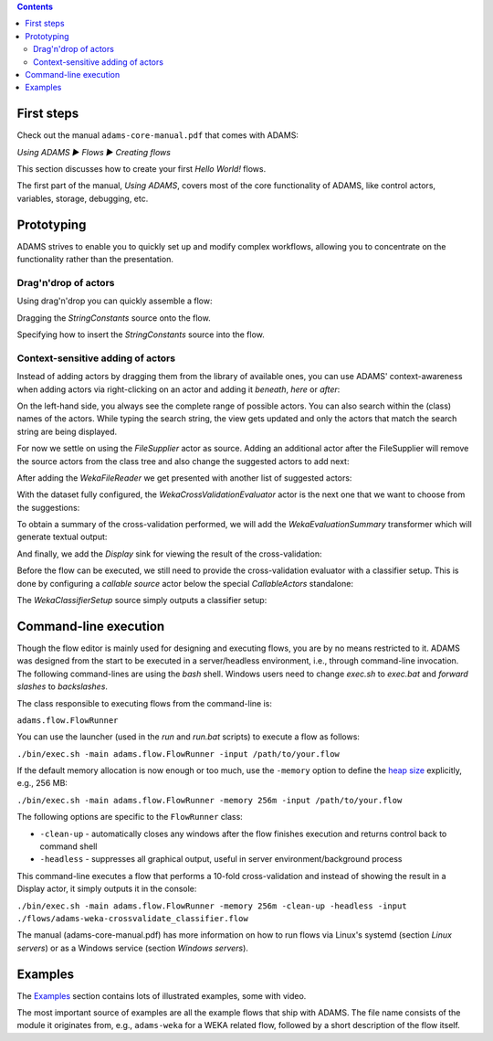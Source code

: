 .. title: Get Started
.. slug: users-get-started
.. date: 2018-09-06 15:46:52 UTC+13:00
.. tags: 
.. category: 
.. link: 
.. description: 
.. type: text
.. author: FracPete

.. contents::

First steps
===========

Check out the manual ``adams-core-manual.pdf`` that comes with ADAMS:

*Using ADAMS ▶ Flows ▶ Creating flows*

This section discusses how to create your first *Hello World!* flows.

The first part of the manual, *Using ADAMS*, covers most of the core
functionality of ADAMS, like control actors, variables, storage, debugging,
etc.


Prototyping
===========

ADAMS strives to enable you to quickly set up and modify complex workflows,
allowing you to concentrate on the functionality rather than the
presentation.

Drag'n'drop of actors
---------------------

Using drag'n'drop you can quickly assemble a flow:

.. thumbnail:: ../../images/dragndrop-example1.png

Dragging the *StringConstants* source onto the flow.

.. thumbnail:: ../../images/dragndrop-example2.png

Specifying how to insert the *StringConstants* source into the flow.


Context-sensitive adding of actors
----------------------------------

Instead of adding actors by dragging them from the library of available ones,
you can use ADAMS' context-awareness when adding actors via right-clicking on
an actor and adding it *beneath*, *here* or *after*:

.. thumbnail:: ../../images/actorsuggestions-combobox.png

On the left-hand side, you always see the complete range of possible actors.
You can also search within the (class) names of the actors. While typing the
search string, the view gets updated and only the actors that match the
search string are being displayed.

.. thumbnail:: ../../images/actorsuggestions-search.png

For now we settle on using the *FileSupplier* actor as source. Adding an
additional actor after the FileSupplier will remove the source actors from the
class tree and also change the suggested actors to add next:

.. thumbnail:: ../../images/actorsuggestions-context1.png

After adding the *WekaFileReader* we get presented with another list of
suggested actors:

.. thumbnail:: ../../images/actorsuggestions-context2.png

With the dataset fully configured, the *WekaCrossValidationEvaluator* actor is
the next one that we want to choose from the suggestions:

.. thumbnail:: ../../images/actorsuggestions-context3.png

To obtain a summary of the cross-validation performed, we will add the
*WekaEvaluationSummary* transformer which will generate textual output:

.. thumbnail:: ../../images/actorsuggestions-context4.png

And finally, we add the *Display* sink for viewing the result of the
cross-validation:

.. thumbnail:: ../../images/actorsuggestions-context5.png

Before the flow can be executed, we still need to provide the cross-validation
evaluator with a classifier setup. This is done by configuring a *callable
source* actor below the special *CallableActors* standalone:

.. thumbnail:: ../../images/actorsuggestions-context6.png

The *WekaClassifierSetup* source simply outputs a classifier setup:

.. thumbnail:: ../../images/actorsuggestions-context7.png


Command-line execution
======================

Though the flow editor is mainly used for designing and executing flows, you
are by no means restricted to it. ADAMS was designed from the start to be
executed in a server/headless environment, i.e., through command-line invocation. The
following command-lines are using the *bash* shell. Windows users need to change
*exec.sh* to *exec.bat* and *forward slashes* to *backslashes*.

The class responsible to executing flows from the command-line is:

``adams.flow.FlowRunner``

You can use the launcher (used in the *run* and *run.bat* scripts) to execute a
flow as follows:

``./bin/exec.sh -main adams.flow.FlowRunner -input /path/to/your.flow``

If the default memory allocation is now enough or too much, use the ``-memory``
option to define the `heap size
<http://en.wikipedia.org/wiki/Java_virtual_machine#Heap>`_ explicitly, e.g.,
256 MB:

``./bin/exec.sh -main adams.flow.FlowRunner -memory 256m -input /path/to/your.flow``

The following options are specific to the ``FlowRunner`` class:

* ``-clean-up`` - automatically closes any windows after the flow finishes
  execution and returns control back to command shell
* ``-headless`` - suppresses all graphical output, useful in server
  environment/background process

This command-line executes a flow that performs a 10-fold cross-validation and instead of showing the result in a Display actor, it simply outputs it in the console:

``./bin/exec.sh -main adams.flow.FlowRunner -memory 256m -clean-up -headless -input ./flows/adams-weka-crossvalidate_classifier.flow``

The manual (adams-core-manual.pdf) has more information on how to run flows
via Linux's systemd (section *Linux servers*) or as a Windows service (section
*Windows servers*).


Examples
========

The `Examples <link://slug/users-examples>`_ section contains lots of
illustrated examples, some with video.

The most important source of examples are all the example flows that ship with
ADAMS. The file name consists of the module it originates from, e.g.,
``adams-weka`` for a WEKA related flow, followed by a short description of the
flow itself.
